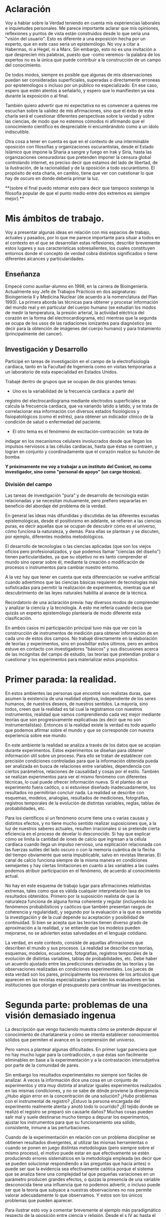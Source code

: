 * Aclaración

Voy a hablar sobre la Verdad teniendo en cuenta mis experiencias
laborales e inquietudes personales. Me parece importante aclarar que
mis opiniones, reflexiones y puntos de vista están construidos desde
lo que sería una "visión del usuario". Esto es diferente a una
exposición hecha por un experto, que en este caso sería un
epistemólogo. No voy a citar a Habermas, ni a Hegel, ni a Marx. Sin
embargo, esto no es una invitación a que desprecien mis palabras,
puesto que -como veremos- la palabra de los expertos no es la única
que puede contribuir a la construcción de un campo del conocimiento.

De todos modos, siempre es posible que algunas de mis
observaciones puedan ser consideradas superficiales, superadas o
directamente erroneas por epistemólogos o incluso por un público no
especializado. En ese caso, espero que estén atentos a señalarlo, y
espero que lo manifiesten ya sea durante la exposición o al final.

También quiero advertir que mi expectativa no es convencer a quienes
me escuchan sobre la validez de mis afirmaciones, sino que el éxito de
esta charla será el cuestionar diferentes perspectivas sobre la verdad
y sobre las ciencias, de modo que no estemos cómodos ni afirmando que
el conocimiento científico es despreciable ni encumbrándolo como a un
ídolo indiscutible.

Otra cosa a tener en cuenta es que en el contexto de una interminable
oposición con filosofías y organizaciones oscurantistas, desde el
Estado Islámico que impone la Sharia a sangre y fuego en Irak y Siria,
hasta las organizaciones censuradoras que pretenden imponer la censura
global controlando internet, es preciso decir que estamos del lado de
libertad, de la ilustración, de la racionalidad y de la oposición a
todo oscurantismo. El propósito de esta charla, en cambio, tiene que
ver con cuestionar lo que hay de oscuro en donde debería primar la luz.

**(sobre el final puedo retomar esto para decir que tampoco sostengo la
filosofía popular de que el punto medio entre dos extremos es siempre
mejor).**

* Mis ámbitos de trabajo.

Voy a presentar algunas ideas en relación con mis espacios de
trabajo, actuales y pasados, por lo que me parece importante para
situar a todos en el contexto en el que se desarrollan estas
reflexiones, describir brevemente estos lugares y sus características
sobresalientes, los cuales constituyen entornos donde el concepto de
verdad cobra distintos significados o tiene diferentes alcances y
particularidades.

** Enseñanza

Empecé como auxiliar-alumno en 1998, en la carrera de
Bioingeniería. Actualmente soy Jefe de Trabajos Prácticos en dos
asignaturas: Bioingeniería II y Medicina Nuclear (de acuerdo a la
nomenclatura del Plan 1993). La primera aborda las técnicas para
obtener y procesar información del mundo real y en particular del
cuerpo humano (se estudian los modos de medir la temperatura, la
presión arterial, la actividad eléctrica del corazón en la forma del
electrocardiograma, etc) mientras que la segunda se ocupa de los usos
de las radiaciones ionizantes para diagnóstico (es decir para la
obtención de imágenes del cuerpo humano) y para tratamiento
(principalmente del cancer).

** Investigación y Desarrollo

Participé en tareas de investigación en el campo de la
electrofisiología cardíaca, tanto en la Facultad de Ingeniería como en
visitas temporarias a un laboratorio de esta especialidad en Estados
Unidos.

Trabajé dentro de grupos que se ocupan de dos grandes temas:

- Uno es la variabilidad de la frecuencia cardíaca: a partir del
registro del electrocardiograma mediante electrodos superficiales se
calcula la frecuencia cardíaca, que va variando latido a latido, y se
trata de correlacionar esa información con diversos estados
fisiológicos y fisiopatológicos (como el estrés), para obtener un
índicador clínico de la condición de salud o enfermedad del
paciente.

- El otro tema es el fenómeno de excitación-contracción: se trata de
indagar en los mecanismos celulares involucrados desde que llegan los
impulsos nerviosos a las células cardíacas, hasta que éstas se
contraen, y logran en conjunto y coordinadamente que el
corazón realice su función de bomba.

**Y próximamente me voy a trabajar a un instituto del Conicet, no como
investigador, sino como "personal de apoyo" (un cargo técnico).**

*** División del campo

Las tareas de investigación "pura" y de desarrollo de tecnología están
relacionadas y se necesitan mutuamente, pero prefiero separarlas en
beneficio del abordaje del problema de la verdad.

En general las ideas más difundidas y discutidas de las diferentes
escuelas epistemológicas, desde el positivismo en adelante, se
refieren a las ciencias puras, es decir aquellas que se ocupan de
descubrir cómo es el universo, cómo funciona la naturaleza, y
demás. Para ellas se plantean y se discuten, por ejemplo, diferentes
modelos metodológicos.

El desarrollo de tecnologías o las ciencias aplicadas (que son los
viejos oficios pero profesionalizados, y que podemos llamar "ciencias
del diseño") tienen particularidades, ya que su objetivo no es tanto
comprender el mundo sino operar sobre él, mediante la creación o
modificación de procesos o instrumentos para cambiar nuestro entorno.

A la vez hay que tener en cuenta que esta diferenciación se vuelve
artificial cuando advertimos que las ciencias básicas requieren de
tecnologías más sofisticadas para permitir la realización de
experimentos, mientras que el descubrimiento de las leyes naturales
habilita al avance de la técnica.

Recordatorio de una aclaración previa: hay diversos modos de
comprender y analizar la ciencia y la tecnología. A esto me refería
cuando decía que quizás un experto epistemólogo plantearía de modo
diferente esta clasificación.

En ambos casos mi participación principal tuvo más que ver con la
construcción de instrumentos de medición para obtener información de
en cada uno de estos dos campos. No trabajé directamente en la
elaboración de teorías y experimentos, sino en posibilitar estos
últimos, pero en ambos estuve en contacto con investigadores "básicos"
y sus discusiones acerca de las incógnitas del campo de estudio, las
teorías que pretendían probar o cuestionar y los experimentos para
materializar estos propósitos.


* Primer parada: la realidad.

En estos ambientes las personas que encontré son realistas duras, que
asumen la existencia de una realidad objetiva, independiente de los
seres humanos, de nuestros deseos, de nuestros sentidos. La mayoría,
sino todos, creen que la realidad es tal cual la registramos con
nuestros instrumentos, realidad que vamos comprendiendo cada vez mejor
mediante teorías que son progresivamente explicativas (es decir que no
son instrumentalistas). Entonces si la realidad existe la verdad es
todo aquello que podemos afirmar sobre el mundo y que se corresponde
con nuestra experiencia sobre ese mundo.

En este ambiente la realidad se analiza a través de los datos que se
acopian durante experimentos. Estos experimentos se diseñan para
obtener información útil sobre un proceso. Para ello se tratan de
establecer con precisión condiciones controladas para que la
información obtenida pueda ser analizada en busca de relaciones entre
variables, dependencia con ciertos parámetros, relaciones de
causalidad y cosas por el estilo. También se realizan experimentos
para ver el mismo fenómeno con diferentes técnicas, lo cual puede
ofrecer información nueva. Si el planteo de un experimento fuera
caótico, o si estuviese diseñado inadecuadamente, los resultados no
permitirían concluir nada. La realidad se describe con esquemas,
modelos, analogías, resultados de mediciones, fotografías, registros
temporales de la evolución de distintas variables, reglas, tablas de
probabilidades, etc.

Para los científicos si un fenómeno ocurre tiene una o varias causas y
distintos efectos, y no tiene mucho sentido realizar suposiciones que,
a la luz de nuestros saberes actuales, resulten irracionales si se
pretende cierta eficiencia en el proceso de develar lo desconocido. Si
hay que explicar cómo se limita la cantidad de iones de calcio que
ingresan a la célula cardíaca cuando llega un impulso nervioso, una
explicación relacionada con las fuerzas sutiles del lado oscuro o con
la memoria cuántica de la flecha del tiempo obviamente que sería
impublicable, salvo en revistas literarias. El canal de calcio
funciona siempre de la misma manera en condiciones semejantes y hay
ciertas limitaciones en cuanto a las variables a las cuales podemos
atribuir participación en el fenómeno, de acuerdo al conocimiento
actual.

No hay en este esquema de trabajo lugar para afirmaciones relativistas
extremas, tales como que es válida cualquier interpretación laxa de
los resultados obtenidos. Primero por la suposición realista de que la
naturaleza funciona de alguna forma coherente y regular (incluyendo
los fenómenos probabilísticos y caóticos que también presentan rasgos
de coherencia y regularidad), y segundo por la evaluación a la que es
sometida la investigación y de la cual depende su aceptación y
posibilidad de continuidad. Si bien se acepta que las teorías tienen
diverso grado de aproximación a la realidad, y se entiende que los
modelos pueden mejorarse, no se advierten estas salvedades en el
lenguaje cotidiano.

La verdad, en este contexto, consiste de aquellas afirmaciones que
describen el mundo y sus procesos. La realidad se describe con
teorías, esquemas, modelos, ecuaciones, fotografías, registros
temporales de la evolución de distintas variables, tablas de
probabilidades, etc.  Debe haber un acuerdo ajustado entre las
predicciones derivadas de las teorías y las observaciones realizadas
en condiciones experimentales. Los jueces de esta verdad son los
pares, principalmente los revisores de los artículos que aparecen en
las revistas especializadas y también los evaluadores en las
instituciones que otorgan el presupuesto para continuar las
investigaciones.

* Segunda parte: problemas de una visión demasiado ingenua

La descripción que vengo haciendo muestra cómo se pretende depurar el
conocimiento de charlatanería y cómo se intenta establecer
conocimientos sólidos que permiten el avance en la comprensión del
universo.

Pero vamos a plantear algunas dificultades. En primer lugar pareciera
que no hay mucho lugar para la contradicción, o que éstas son
facilmente eliminables en base a la experimentación y a la
contrastación intersubjetiva por parte de la comunidad de pares.

Sin embargo los resultados experimentales no siempre son fáciles de
analizar. A veces la información dice una cosa en un conjunto de
experimentos y otra muy distinta al analizar iguales experimentos
realizados en las mismas condiciones, y no se sabe de dónde proviene
la divergencia. ¿Hubo algún error en la concentración de una solución?
¿Hubo problemas con el instrumental de registro?  ¿Estuvo la persona
encargada del experimento realmente atenta y anotó todo lo ocurrido?
¿El tejido donde se realizó el registro se preparó sin causarle daños?
Muchas cosas pueden salir mal y suele destinarse mucho tiempo a
depurar los experimentos, ajustar los instrumentos para que su
funcionamiento sea sólido, consistente, inmune a las perturbaciones.

Cuando de la experimentación en relación con un problema disciplinar
se obtienen resultados divergentes, al utilizar las mismas
herramientas o cuando se ponen en juego distintas metodologías (pero
siempre sobre el mismo proceso), el motivo puede estar en que
efectivamente se estén produciendo errores sistemáticos en la
metodología empleada (es decir que se pueden solucionar respondiendo a
las preguntas que hacía antes) o puede ser que la evidencia sea
efectivamente caótica porque el sistema que se analiza tiene una
complejidad tal que pequeñas variaciones en un parámetro producen
grandes efectos, o quizás la presencia de una variable desconocida
tiene una influencia que no podemos advertir, o incluso puede ser que
la teoría que subyace a nuestras observaciones no nos permite valorar
adecuadamente lo que observamos. Y estos son los únicos problemas que
pueden aparecer.

Para ilustrar esto voy a comentar brevemente el ejemplo más
paradigmático respecto de la oposición entre ciencia y religión. Desde
el s IV ac hasta el siglo XVI se mantuvo mayoritariamente aceptado el
modelo geocéntrico propuesto por Ptolomeo y Aristóteles, el cual
contaba con la bendición de la Iglesia Católica y su eficaz máquina
propagandística, incluyendo la técnica publicitaria conocida como
Inquisición (ja). Durante el Renacimiento, Galileo construye varios de
los primeros telescopios (aunque no es su inventor) y realiza
observaciones (como por ejemplo de las lunas de Saturno) que permiten
cuestionar el modelo geocéntrico. A pesar de que conocemos el
desenlace, y sabemos que la teoría geocéntrica es incorrecta, voy a
utilizar el ejemplo para mostrar que las observaciones de Galileo y de
sus oponentes no eran necesariamente evidentes, obvias y fáciles de
aceptar. Con esto pretendo mostrar cómo el relato simplificado de los
hechos que lleva a colocar en el lugar del absurdo las posiciones
geocéntricas le otorgan al empirismo una fortaleza inmerecida.

Hay al menos dos aspectos del problema que me gustaría plantear:

Los conocimientos de óptica de Galileo no eran suficientes para que
resultaran incuestionables las observaciones hechas con el
telescopio. Una cosa es que se pudiera comprobar que con este nuevo
instrumento se podía ampliar una imagen conocida dentro de la Tierra,
y otra es que pudiese funcionar de manera confiable para observar
objetos celestes. Por ejemplo: ¿era posible entender qué significaban
las distorsiones de los sistemas primitivos de lentes o sospechar el
efecto de la refracción en la atmósfera terrestre? ¿Pensamos que los
telescopios de Galileo ofrecían una calidad de imagen comparable al
telescopio de la Asociación Entrerriana de Astronomía?  Gran parte de
la física óptica necesaria para comprender el telescopio no estaba al
alcance de Galileo y fue desarrollada después. Además las
observaciones eran inconexas también con las predicciones de la teoría
copernicana, por ejemplo el hecho de que las dimensiones de los
planetas a lo largo de su órbita no coincidían con las diferencias que
anticipaba esta teoría. Para plantear una analogía podríamos sustituir
el instrumento "telescopio" por el instrumento "Wikipedia". Si no
supiésemos cómo funciona quizás empezamos a usarla para buscar ciertas
definiciones y vemos que los resultados que nos ofrece coinciden con
información que ya conocíamos o que previamente buscamos en otra
enciclopedia. ¿Alcanza con eso para confiar en que toda la información
que en adelante busquemos en Wikipedia será veraz?  Por supuesto que
no, y esto no quiere decir que la información de la Wikipedia no sirva
para nada. Podemos resumir todo esto afirmando que la observación no
es independiente de la teoría, que lo que observamos está condicionado
por lo que sabemos. Otro ejemplo: imágenes obtenidas del cuerpo humano
mediante rayos X, tomografía computada, resonancia magnética,
tomografía de emisión de positrones y demás, nos brindan información
que no todos estamos en condiciones de interpretar y además, aquellos
que sí lo están, no siempre pueden efectuar lecturas carentes de
errores a partir de ellas. Siempre hay una interrelación entre
observación y teoría, lo cual vuelve dificil aceptar que haya
posibilidad de efectuar observaciones puras que puedan fortalecer o
debilitar puntos de vista en conflicto. En el lenguaje de la
epistemología se suele decir que las observaciones están imbuidas de
teoría.

En segundo lugar, volviendo al ejemplo de Galileo, se puede afirmar
que había elementos empíricos también en el campo de los
aristotélicos. Por ejemplo: para sostener que la Tierra no se movía
planteaban el siguiente experimento. Si se deja caer una piedra desde
una torre muy alta y la Tierra se mueve, sería razonable que la piedra
no cayese sobre la base de la torre, sino a una distancia igual a la
distancia recorrida por la Tierra durante el tiempo en que se produjo
la caida. Otro argumento en el mismo sentido: si dos proyectiles se
lanzan en direcciones opuestas con la misma fuerza, deberían recorrer
distinta distancia. Faltaba la noción de inercia, para explicar estos
dos hechos contradictorios con la tesis heliocéntrica. Lo que muestran
estos ejemplos es que la obviedad de una hipótesis recién se logra
mucho tiempo después de que teorías opuestas diferentes disputan cuál
es aquella con mayor contenido de verdad.  Con esto podemos apreciar
que cuando el conocimiento trata de expandirse sobre terreno
desconocido se enfrenta con desafíos que no son tan triviales como lo
proponen positivistas y falsacionistas. Quizás estas reflexiones nos
permitan esquivar el peligro de convertirnos en dogmáticos defensores
del empirismo.

Para un estudio detallado de cómo se dio la conversión del
geocentrismo al heliocentrismo se puede leer "Tratado contra el
método" de Paul Feyerabend.

En conclusión, la contrastación empírica parece cobrar más fuerza
cuando ya se ha desarrollado la teoría, y cuando no se trata solamente
de un solo tipo de observación sino que ya existe un entramado de
argumentos que fortalecen un modelo explicativo.

(No se si hablé ya de que las teorías son verdaderas siempre bajo
contextos limitados, por ejemplo las leyes de la física clásica para
objetos moviéndose a velocidades mucho menores a la velocidad de la
luz).

** La verdad en los sistemas complejos. Especialización y Holismo.

La verdad de una afirmación científica tiene que ver con la adecuación
a la realidad. Pero hay distintos niveles de verdad en el
conocimiento. Cuando se trabaja sobre un sistema complejo, se pueden
hacer afirmaciones verdaderas, pero que no tienen mucho contenido
descriptivo o explicativo, o son limitadas en cuanto a que permiten
comprender elementos parciales de un sistema pero no alcanzan para
entender que sucede a nivel global. Esto no quiere decir que las
verdades limitadas sean despreciables, pero nos advierte sobre los
alcances de los saberes que tenemos.

Para estudiar el fenómeno de excitación-contracción hay muy diversas
técnicas y aproximaciones. Se pueden realizar mediciones eléctricas u
ópticas, con preparados de células aisladas o sobre porciones de
tejido o incluso en corazones enteros, sobre diversos modelos
animales: ratón, conejo, rata, cerdo, etc. Algunos métodos se utilizan
mucho porque son relativamente fáciles de utilizar, o porque el éxito
de alguna investigación les dio impulso y se popularizaron. Pero
justamente ocurre lo siguiente: los resultados obtenidos son
contradictorios. Lo que sucede en la célula aislada es diferente a lo
que sucede en el corazón completo, y por lo tanto, lo que se descubre
sobre los mecanismos en un nivel de organización celular no es tan
fácil de extrapolar para comprender lo que sucede en el órgano
completo. No quiere decir que lo que averiguamos tras fraccionar el
sistema es inútil, sino que es limitado lo que podemos saber si sólo
hacemos estudios analíticos.

Esto que sucede a nivel celular y tisular se amplifica cuando tratamos
de comprender los macrosistemas. Al considerar el cuerpo completo de
una persona es indeterminada la cantidad de variables
interrelacionadas que tienen efecto sobre la porción del cuerpo que
pretendemos investigar. Es necesario un estudio de las partes, pero el
funcionamiento de la totalidad no es solamente la suma del
funcionamiento de las individualidades. En el sistema completo
(obviamente cuando hablo de sistemas también me refiero a sistemas
sociales) se dan interacciones múltiples y complejas que modulan el
comportamiento de los componentes individuales. En este sentido me
parece que hay que atenuar el entusiasmo por los resultados de la
investigación científica basada en la especialización. No es tampoco
fácil pensar en un modo de producción de conocimientos más holístico e
interdisciplinario que no caiga en la improductividad.

Había una clave importante en la pretensión de desarrollar un lenguaje
único para la ciencia. Hoy en día el camino equivalente es el de
conformar equipos de investigación que integren los saberes de
distintas disciplinas, dado que un mismo fenómeno debe observarse y
estudiarse desde distintas perspectivas para descubrir verdades de
mayor profundidad. La matemática es un lenguaje que se pensó que puede
ser compartido por distintas disciplinas y servir de medio objetivo
para la descripción del mundo. Yo creo que la matemática es un
lenguaje útil para ciertas cosas y que hay otros lenguajes que se
ajustan mejor para describir ciertos fenómenos. ESCRIBIR EJEMPLO DE
LAS ESTADISTICAS EDUCATIVAS.


** La verdad como un entramado autocoherente.

Hay una imagen que no quiero dejar de comentar acerca de cómo imaginar
la verdad en nuestras concepciones sobre el mundo. Quizás en algunos
casos cuando los sistemas que estudiamos son menos complejos,
efectivamente podamos pensar que la verdad describe a la realidad tal
cual es. Pero en los sistemas más complejos e interesantes este ajuste
me parece deseable pero dificultoso de lograr. Es más razonable pensar
que las verdades que podemos producir tienen puntos de contacto con la
realidad pero parte de nuestras afirmaciones sólo son verdad en tanto
mejoran la coherencia del modelo explicativo (esto sería como una
postura instrumentalista) y no necesariamente estén éstas "verdades"
tan ajustadas a la realidad verdadera. Verdades, entonces, serían
aquellas afirmaciones que tiendan a que el modelo explicativo sea cada
vez más autocoherente, como si estuviésemos construyendo una tela de
araña donde sus puntos de apoyo fuesen aquellas comprobaciones
empíricas que nos muestran el ajuste a la realidad, mientras que
teorías y otras construcciones de la explicación sirviesen para
fortalecer la estructura de la tela de araña, aún cuando no
necesariamente brinden muestras inequívocas de estar vinculadas con la
realidad.

* La verdad en el ámbito de la tecnología o de las ciencias del diseño

La función más interesante de los ingenieros es actuar sobre la
realidad para dar respuesta a alguna necesidad humana (o del
mercado). Los bioingenieros con tareas más específicamente técnicas,
como los que se ocupan del mantenimiento de hospitales y clínicas, o
del diseño de instrumentos utilizados en el cuidado de la salud,
dependen de los conocimientos y teorías de las distintas
disciplinas. Es obvio que una mayor comprensión de los fenómenos
físicos y biológicos fortalece las posibilidades de tener éxito al
diseñar nuevos instrumentos, o al identificar fallas, o al controlar
procesos.

Sin embargo, hay tecnologías que producen conocimiento sobre el mundo
sin pretensión de realidad. Esta característica de volverse generadora
de conocimientos difumina el límite entre ciencia y tecnología, y
aleja la concepción de tecnología como una mera aplicación del
conocimiento científico. Mediante la tecnología se pueden construir
representaciones parciales de la realidad, es decir sistemas
artificiales que modelan un aspecto del mundo real, que nos brindan
información aún cuando la estructura y los fenómenos internos del
sistema real nos sigan siendo desconocidos. En otras palabras podemos
decir que a través de la tecnología se construye un conocimiento
instrumental del mundo.

Puedo dar un ejemplo con la intención de ilustrarlo:

Se puede elaborar un conjunto de ecuaciones diferenciales que
representan el funcionamiento del sistema cardiovascular y gracias a
ellas saber cómo será la distribución de la presión en el corazón y en
las arterias y venas, o cómo variará el volumen de las cavidades del
corazón a lo largo del tiempo, pero esto sin hacer ninguna referencia
a las células, a las proteinas de la sangre, a la información
genética, etc. Es decir, desconociendo olímpicamente a los fenómenos
físicos y biológicos que subyacen y que son responsables de este
funcionamiento.

Ahora bien, debe haber verdad y validez en las predicciones que se
desprenden de los modelos y simulaciones. Las predicciones del modelo
se contrastan con mediciones realizadas sobre el sistema real, de modo
tal que sólo resulta aceptable el modelo en tanto ofrezca resultados
coincidentes con las lecturas obtenidas a partir del sistema
real. Recién una vez que se comprueba que el sistema artificial es
capaz de representar al sistema real de algún modo (con ecuaciones
deterministas, con funciones de probabilidad, o con sistemas análogos
-por ejemplo los modelos eléctricos o neumáticos del sistema
cardiovascular), recién a partir de allí se vuelve admisible de
utilizar como herramienta.

Sin embargo hay que advertir que el modelo puede haber sido probado
exitosamente bajo distintas condiciones: considerando arterias con
paredes más o menos elásticas, con volúmenes ventriculares mayores o
menores, etc. De este modo tenemos un cierto grado de confianza en
este modelo, pero esto no significa que las ecuaciones puedan predecir
la evolución del sistema siempre y para cualquier condición. El
sistema real, dada su complejidad, nunca puede ser descripto
completamente.

Otro elemento que complica las predicciones es la naturaleza aleatoria
de ciertos procesos. Podemos saber qué probabilidades hay de que un
nucleo de una sustancia radiactiva decaiga en un momento dado, pero no
tenemos certeza respecto del momento exacto en el que esto
efectivamente habrá de suceder. Es decir, podemos predecir el
comportamiento promedio de un conjunto de átomos, pero carecemos de
certeza para predecir qué sucederá con cada uno de estos átomos a lo
largo del tiempo.

** Incertidumbre

En ingeniería el error es imposible de erradicar. Si tenemos en cuenta
que necesitamos registrar el mundo real antes de actuar sobre él,
puede parecer catastrófico que no podamos determinar la realidad sin
cometer errores.

Sin embargo el problema se aborda tratando de reducir estos errores y
cuantificando las incertidumbres. En algunos casos el avance del
conocimiento científico y de los desarrollos tecnológicos permite
efectivamente disminuir estos errores, aunque sin eliminarlos
completamente.

Pero en muchos casos hay un problema insalvable, puede suceder que la
propia variable que se pretende medir no tenga un valor exacto, o que
ese valor sea indeterminable, como en el caso de la ubicación y la
velocidad de una partícula sub-atómica.

¿De dónde proviene esta limitación a la exactitud con que se puede
registrar la realidad? Vamos a usar un ejemplo para mostrarlo. En la
era de los GPS no parece deparar ningún contratiempo determinar la
distancia entre dos ciudades, por ejemplo entre Paraná y Santa
Fe. ¿Hay 30, 35 km?  Puede ser, pero si decidimos no creerle a los
carteles de la ruta y nos proponemos que cada uno de nosotros viaje en
algún vehículo para obtener una medida de la distancia a partir de la
lectura del cuentakilómetro, ¿vamos a llegar todos al mismo resultado?
Cada uno puede hacer el experimento con leves diferencias: ¿cuál
considerará cada uno que es el punto de partida y el punto de llegada?
¿La plaza principal de cada ciudad? ¿El límite según la legislación?
¿La ubicación de las casas más cercanas entre ambas ciudades? Por otro
lado, ¿habrán tomado todos el mismo camino y se habrán desplazado
todos por la trayectoria exacta que recorrieron los demás? Obviamente
que si nos reunimos para comparar resultados nuestras medidas serán
distintas, aún cuando todos contemos con un cuentakilómetros de gran
calidad. La propia variable que queremos medir es hasta cierto punto
indeterminada, excepto que todos acordemos un criterio, de modo que la
variable ya no existe sólo en la realidad sino que la hemos definido
en nuestro lenguaje, es decir que la hemos manipulado y ya no es ajena
a nuestra existencia. Quizás uno puede pensar que esto es un caso
particular, ¿y si el objeto que queremos medir es una mesa?
Aparentemente no tendremos la dificultad que acabamos de señalar para
las ciudades, pero si queremos tener muy alta precisión en nuestra
medida y no nos alcanza con usar una lupa en cada extremo y
amplificamos más y más los bordes, entonces ya no vamos a ver una
superficie que se interrumpe abruptamente, sino que vamos a poder ver
los átomos de la mesa, y sus nubes electrónicas que además se van a
estar moviendo porque incluso en los sólidos hay agitación térmica.

Tenemos que preguntarnos si efectivamente podremos desprendernos de
estas incertidumbres o si podemos convivir con ellas. La distancia de
Paraná a Santa Fe nos puede servir si queremos calcular cuánto
combustible tener en el tanque (podríamos preguntarnos: ¿cuánta nafta
exactamente consume nuestro vehículo por kilómetro?), o si necesitamos
saber en cuánto tiempo podemos hacer el viaje. En el contexto de esos
problemas, que la distancia varíe en uno, dos o cinco kilómetros no
tiene demasiado impacto. Hay un grado de incertidumbre tolerable en el
conocimiento de la realidad que no afecta nuestra capacidad de actuar
sobre ella. Si queremos saber cuántas personas pueden sentarse
alrededor de la mesa, no tiene sentido tratar de obtener una medida
con la precisión de un Angstrom.

De todos modos creo que este es un tema interesante porque muchas
veces se apela a la ciencia para tratar de resolver temas
conflictivos, y perdemos la noción de que la ciencia no puede
responder cualquier pregunta. Pongamos por caso el tema de la vida
humana: ¿cuando comienza y cuando termina? ¿En qué momento se inicia
la existencia de un ser humano y en qué momento finaliza? Estas
preguntas también requieren criterios compartidos para poder ser
respondidas.

Lo interesante igual es advertir entonces que quizás la realidad puede
ser medida, comprendida, manipulada, hasta cierto punto. Como si se
tratase de una cosa que aún cuando afinamos nuestros sentidos se
presenta con bordes borrosos. Esto no quiere decir que de lo mismo
cualquier número para representar la realidad. Las medidas que los
ingenieros deberían usar (aunque muchas veces se pase por alto) se
escribe con notación de intervalos: la medida se expresa como un punto
medio con una incertidumbre hacia ambos lados: la mesa mide 1,20 mas
menos 1 cm. Estamos seguros de que la mesa mide entre 1,19 y
1,21. Ahora pasó algo interesante, pasamos a tener total certeza de
que la medida es algún valor dentro de ese rango.

* Enseñanza



** Científicos poco científicos

Diferencia entre la ciencia y las instituciones científicas

La ciencia no dice si la energía nuclear es segura o no es segura. Ni
si el glifosato es o no seguro. Lo que nos indica es el riesgo que
tiene cada una. Nos puede mostrar alternativas o la falta de
ellas. Pero no es la ciencia la que tiene que aprobar o no
algo. Porque cuando decimos que la ciencia aprueba o no algo lo que
estamos diciendo es que las instituciones científicas lo hagan. Y como
las instituciones científicas son una construcción humana atravesada
por intereses políticos y económicos, podemos tener a los científicos
del Conicet coincidiendo con Lino Barañao respecto de la inocuidad de
los procesos productivos de Monsanto, Barrick Gold, Botnia y Chevrón.

* Conclusiones

Mi conclusión es que lo único científico no es el método sino la
voluntad de saber a través de la razón.

Una diferencia con otras formas de conocimiento es que evita el
estancamiento, trata de avanzar en un conocimiento más profundo,
mientras que formas tradicionales de conocer parecen tender a
estancarse y reproducir infinitamente lo mismo.

* Enseñanza

Como la realidad es compleja, y son complejas las teorías que usamos
para explicarla, no siempre resulta facil llegar a la verdad durante
el trayecto de enseñanza. Por ejemplo: no se puede enseñar física
partiendo de la teoría de la relatividad. Empezar por la mecánica
clásica es una elección pedagógica mucho más razonable, y de hecho
como es tanta la comprensión que es posible tener del mundo con "sólo"
la mecánica clásica que se puede ejercer la profesión sin saber de la
existencia de la mecánica relativista.

El problema que surge con esto es que si la enseñanza es así de
limitada y además tiene el problema de ser a-histórica (en el sentido
que no se explica en las aulas las limitaciones de lo que se enseña,
ni se suele mencionar la existencia de teorías rivales para explicar
los mismos fenómenos, y tampoco se explica cuáles son las deficiencias
de las teorías vigentes) entonces resulta que los egresados pueden
llegar a tener una percepción equivocada y sobredimensionada sobre su
real conocimiento del mundo.

Otro conflicto con la verdad tiene que ver con el objetivo que se dan
para sí mismas instituciones como las facultades de ingeniería. Son
discutibles los propósitos a los cuales está orientada la
enseñanza. Más allá de los documentos oficiales y sus bienaventuradas
promesas, los profesores tratan de formar a los estudiantes para que
puedan responder a los problemas esperables en las distintas areas en
la que supuestamente son expertos. Enseñar de esta manera tiene el
peligro de cristalizar formas convencionales de actuar, repetir las
soluciones evadiendo lo que de particular tenga cada problema. Hay en
esto una especie de adoctrinamiento, un recorte a la creatividad, una
falta de compromiso con la crítica. En general pretendemos que los
estudiantes puedan afrontar tareas de diseño, producción y
mantenimiento en relación con la electrónica, instalaciones
hospitalarias, informática, fabricación de implantes, etc. La verdad
sufre en este contexto recortes porque:

a. no hay tiempo físico para formar con profundidad en tantas
especialidades distintas que conforman las carreras profesionales ni
para el abordaje de la complejidad de los temas. Pretendemos enseñar
pero lanzados en una carrera que nos deja sin aliento. Hay que cumplir
con contenidos mínimos que no son tan mínimos, y además hay una
sucesión de asignaturas que exigen de la anterior una serie de
conocimientos que provocan el abultamiento del currículum.

b. no hay mucho espacio para la creatividad, la exploración, el error,
la experimentación real y MUCHO MENOS para cuestionamientos.

c. no hay pretensión revolucionaria en la formación: el mercado de la
salud y la industria se ignoran o se toman como dados, a lo sumo como
espacios que pueden mejorarse en términos desarrollistas.

d. si bien se promueve la idea de que el conocimiento racional es
central, la legitimación del saber proviene de la autoridad de los
profesores o de quienes evalúan a los profesores.

Si miramos las industrias, las instituciones de salud públicas y
privadas, los organismos de control en los que se desempeñan los
bioingenieros, vemos que la mayoría de los egresados de la facultad
cumplen exitosamente con lo que se les pide hacer. Para mi esto
significa que la formación universitaria cumple en reproducir la mano
de obra que requiere el mercado: especializada, sumisa, incapaz de
imaginar y motorizar cambios significativos. Es lo razonable
tratándose de una institución del Estado.

 Hay diferencia
entre comprender y explicar

complejidad: ejemplo de los efectos del glifosato

El problema de que la enseñanza sea a-histórica es que en muchos casos
no conocemos las teorías rivales ni tampoco los problemas que
tuvieron que superar.


la verdad debería significar que lo que se afirma es tal como sucede
en la realidad. pero tenemos el problema de la complejidad y de la
multiplicidad de causas, y nuestra innegable limitación para
comprender. entonces tenemos que buscar sustitutos a una definición
que nos deja tan afuera. encontramos entonces esta cuestión de las
aproximaciones sucesivas, pero tiene el problema que hemos
descubierto, cada tanto nos damos cuenta de que la aproximación no
nos aproxima, como cuando la física clásica se vuelve relativista. el
cambio de paradigma es tan grande... otra definición más interesante
es la verdad como aquello que maximiza la coherencia de un conjunto
de ideas (un paradigma).


* Modelos

Se suelen utilizar modelos que representan la realidad, es decir que
nos indican el comportamiento de las variables que nos interesan, aún
cuando no haya una explicación convincente de la realidad que se
representa.

Se puede tener un modelo de un fenómeno y aún así no
comprender el fenómeno en sí. A pesar de esta carencia igual se
puede obtener suficiente información para poder actuar. Es decir,
podemos elaborar sistemas artificiales que representan el
funcionamiento de los sistemas naturales, a pesar de que la estructura
con la cual están construidos sea absolutamente diferente.

Puede haber caos allí donde hay reglas. La evolución de un sistema
depende de las condiciones iniciales y de las perturbaciones que
recibe (además de la estructura y función de sus partes).

Podemos construir un sistema artificial que muestre cómo es la
evolución de la temperatura de un cuerpo, a pesar de que lo hagamos
con ecuaciones a partir de las cuales no podemos explicar cómo es que
se realiza físicamente la transferencia de calor. Esta es la función
de los modelos y de las simulaciones.

En algunos casos, pueden sintetizarse sistemas que aprenden y que
logran adquirir un conocimiento que no es directamente expresable en
nuestro lenguaje. Es decir que podemos construir máquinas que pueden
desarrollar conocimiento sobre la realidad, pero que no nos pueden
transmitir ese conocimiento. Es como la materialización del comentario
de los profesores mediocres, muy habituales en las aulas de
ingeniería, que no importa saber sino que importa tener el teléfono
del que sabe. En este caso, podemos construir "máquinas que saben" y
usarlas aún cuando no nos pueden explicar lo que saben.

* Conocimiento como caja negra

Distintos sistemas pueden dar los mismos resultados frente a las
mismas entradas, aún cuando sean estructuralmente distintos.

* Incertidumbre

Si se tiene una descripción de un sistema dentro de un rango aceptable
de incertidumbre, entonces es admisible trabajar a partir de esa
descripción a pesar de que carezca de un ajuste perfecto

* Pragmatismo - ingeniería

lo que puedo plantear es que el pragmatismo es la medida de la
verdad, pero que éste (el pragm) tiene sus límites, nos va a impedir
conocer ciertas cosas.

La condición de verdad que reina en el dominio de la ingeniería es el
pragmatismo. En tanto un instrumento o un proceso ofrece los
resultados deseados entonces resulta aceptable. En general los
desarrollos tecnológicos están orientados a resolver necesidades
humanas, así que el desarrollo de todo lo que cumpla con la función
para lo que fue pensado resulta aceptable. No hay aquí requerimientos
de ajuste a una realidad verdadera y cognoscible, sino la necesidad de
cumplir con ciertos fines.

* Necesidad de la verdad

Tener una mejor comprensión del mundo, contar con mayores
conocimientos de física, química, biología y demás ciencias puras,
permite teorías que puedan describir mejor la dinámica de un proceso,
predecir mejor el comportamiento.

la verdad tiene capas, como una cebolla. las capas externas de la
teoría atómica permiten explicar el funcionamiento de las bombas de
cobalto, aún cuando se utilicen modelos completamente superados y
notoriamente falsos. la analogía tiene el problema de que uno puede
tender a considerar que a capas más profundas hay mayor contenido de
verdad, cuando en realidad distintas teorías en distintas capas
pueden articular una visión del mundo mejor que una sola capa interna.

* Copernicanismo

Galileo fue el impulsor del modelo Copernicano en contra del sistema
geocéntrico aceptado hasta ese momento, propuesto por Ptolomeo y
Aristóteles, y sostenido por la Iglesia. En síntesis, el modelo de
Ptolomeo y Aristóteles de que la Tierra se encuentra fija, con los
astros (incluido el sol) girando en órbitas perfectamente circulares
alrededor de ella, fue el modelo sostenido mayoritariamente en
Occidente entre el siglo IV ac y el siglo XVI.

* Sobre los científicos

Todas estas cuestiones suelen estar ausentes de la conciencia que
tienen los científicos de sus prácticas, así que cuando opinan de los
métodos de la ciencia, de la fortaleza de sus argumentos, suelen
expresar una visión bastante simplificada de la actividad científica,
aunque sí son capaces de advertir, porque lo experimentan
permanentemente, los mecanismos políticos y económicos que atraviesan
la actividad que llevan adelante.

En general los científicos de la actualidad carecen de formación en
filosofía y en historia de la ciencia, puesto que toda la energía se
proyecta sobre la especialización en la disciplina desde la cual
deberán pelear por becas y subsidios. No creo que actualmente se
valore significativamente el disponer de herramientas ajenas a la
especialidad, ya que no se advierte que la epistemología, la
filosofía, la historia puedan aportar algo a la producción
científica. Habría que contrastar esto con la realidad de los físicos
de la primera mitad del siglo XX.

Las preocupaciones científicas de los investigadores
son de otra índole (en general están preocupados por sus resultados
experimentales y en cómo conseguir fondos para continuar).

La mayoría de los ingenieros y científicos "cree" en la inducción.

Los científicos (y los ingenieros) no saben nada de los problemas de
la epistemología.

Los argumentos como soldados. Se niega todo lo que no esté de acuerdo
con la linea principal.

Les preocupa el problema de la objetividad.

* El fenómeno de excitación-contracción

Hay en este problema una gran complejidad. Hay desplazamiento de
pequeños átomos cargados, llamados iones, a través de la membrana
celular y también a través de las membranas de los órganos internos
dentro de la célula, hay proteinas llamadas "canales" que dejan pasar
unos iones en particular y no otros (canales de sodio, canales de
calcio, etc), pero que afectan su funcionamiento frente a cambiantes
concentraciones de una tercer sustancia (moléculas que bloquean o
favorecen este funcionamiento), también hay otras proteinas que
funcionan como bombas (de sodio-potasio), a lo que se suma que la
estructura donde están fijadas estas proteinas tiene una consistencia
fluida, donde hay un movimiento constante de sus componentes, que a su
vez son muy dependientes de las formas para cumplir su función (un
canal es selectivo por las dimensiones que tiene su estructura, que
permite alojar un ion de sodio pero no uno de calcio). Además la
expresión de la información genética cumple un importante papel, y es
algo sobre lo cual los científicos pueden operar, puesto que
actualmente se diseñan animales de laboratorio con ciertas mutaciones
(por ejemplo la ausencia de una bomba).

Además, influyen sobre el sistema en estudio, el medio ambiente donde
se realizan las medidas, los resultados cambian cuando el tejido está
a distinta temperatura, en presencia de líquidos con distintas
concentraciones, etc.

También hay variaciones importantes en el funcionamiento del sistema
cuando se estudian las células por separado, ya que los resultados de
medir las mismas variables son distintos a cuando las mediciones se
realizan sin disgregar las células, es decir mientras estas aún están
formando parte de un órgano funcional.

La complejidad del sistema se profundiza con el agregado de
tecnologías para obtener información de los procesos que se tratan de
dilucidar. Para indagar se utilizan instrumentos y técnicas que pueden
alterar el funcionamiento de aquello que se estudia. Se utilizan
elementos para medir corrientes, temperaturas, presiones,
concentraciones, etc. Se sintetizan soluciones, se inyectan fármacos,
se realizan preparados para mantener con vida órganos aislados...

* Ingeniería. Desarrollo de tecnologías

¿es de carácter científico? (ciencias del diseño).
¿qué hago cuando me enfrento a un problema?
- multicausalidad
- complejidad

verdad es aquello que sirve y que puedo utilizar con cierto grado de
confianza en un razonamiento.

- simulaciones
- la existencia de conocimiento no verbalizable (el perceptrón)

el imaginario sobre el quehacer del ingeniero. ¿Es realmente
matemática lo que se usa?

Buena ciencia-ingeniería vs Mala ciencia-ingeniería

* Problemas de la simplificaciones. Cuerpos = máquinas.

La gente tiende a creer que los seres humanos somos máquinas que
funcionamos en un solo sentido. Creen que lo que pensamos, sentimos,
vemos, es el resultado de la expresión de la información genética y el
sinnúmero de fenómenos químicos que ocurren en nuestras células. No
faltan los papers que hablan del descubrimiento de la hormona que
genera la esperanza, el gen que causa la infidelidad, o la molécula
que causa la depresión. Pero este modelo no toma en cuenta que el
cuerpo puede ser un sistema bidireccional: nuestran sensaciones pueden
de algún modo actuar sobre nuestra química. Quizás esto tiene que ver
con el modelo de causa-efecto y con la reticencia a complejizar,
porque ya sabemos que existen montones de sistemas retroalimentados,
incluso en nuestro propio cuerpo.

* Ciencia en esencia

lo que es científico es la forma de conocer, la exahustividad de la
búsqueda. no es el método, ni que se trate de algo matemático o no.

Me gustó la definición de que verdad es la predisposición a la
búsqueda de quien investiga, y no es una propiedad en sí de la
teoría.

Lo científico es la predisposición a la investigación, a la búsqueda
de verdades, el inconformismo con el nivel de conocimiento actual, la
apertura a la discusión, ...

* Holismo vs especialización

La comprensión parcializada de la realidad por parte de los
científicos. La búsqueda de un lenguaje común derivó en lo que hoy es
la microespecialización. ¿Pueden entenderse realmente dos científicos
de la misma disciplina que estudian fenómenos diversos? Cómo esta
especialización atenta contra la comprensión holística de la realidad.

el recorte de las disciplinas es artificial, eso se nota en la
formación de los científicos de areas que incluyen campos diversos,
como la biofísica. En estos campos es que se vuelve notoria la
necesidad de una visión más holística, ya que los fenómenos no pueden
comprenderse utilizando los conceptos de una sola disciplina.

* Desconfiar de las observaciones

Cuando Franco hablaba sobre el modo "respetable" de producir
discursos (actos de habla de un cierto tipo, como en la producción
periodística de Rodolfo Walsh) remarcaba la necesidad de sostener ese
discurso en datos "objetivos de la realidad": documentos,
testimonios, estadísticas, etc. A primera vista podría parecer
parecer obvio que basta con esto. Pero podemos plantear algunas
preguntas: son todos los testimonios honestos, cómo se valoran los
datos que son contradictorios (porque la realidad no siempre se
expresa de manera coherente). Por ejemplo: los economistas, que usan y
analizan variables matemáticas y utilizan modelos computacionales,
pueden sacar conclusiones opuestas de sus estudios. Hay evidentemente
datos que es preciso desechar, como ciertas afirmaciones
gubernamentales sobre tal o cual cosa, o ciertas operaciones
periodísticas que presentan un velo demasiado endeble respecto de lo
que pretenden (no la verdad, sino otra cosa). No parece saludable
aceptar todo esto basado en la complejidad de los sistemas, porque hay
mentiras que se revelan ante el análisis. Pero hay que tener cuidado
de afirmar que siempre la realidad es cognoscible, registrable,
medible. Hay muchas interpretaciones que son necesariamente erroneas a
la luz de una inspección metódica, pero hay otras que son más
difíciles de desechar, porque aparecen ahí indicios contradictorios,
información que no es concluyente (como en el ejemplo de los
experimentos para mostrar que la tierra gira tirando una piedra desde
una torre).

Cita de Einstein, Fey. Pg 41 (nota al pie) "Es realmente extraño que
los hombres sean, por lo general, insensibles a los más fuertes
argumentos mientras que siempre están inclinados a sobrevalorar la
exactitud de las mediciones." (podría buscar cosas sobre la oposición
entre físicos teóricos y físicos experimentales)

* Beneficios del avance tecnológico

Respecto de los beneficios de la ciencia, el hecho de tener
celulares, medicamentos, etc.

cómo se distribuye el dinero en ciencias? qué campos reciben más, qué
lineas de investigación se apoyan más?

* La insuficiencia de la verdad para la acción

El problema de la falta de compromiso de los lectores y el hecho de
que no se desencadenen escándalos con consecuencias reales es también
un problema para la ciencia, si pensamos que la ciencia no debe ser
dominio exclusivo de los científicos sino de un público (ilustrado)
general. ¿Qué nos toca hacer frente a esto? Yo creo que hay que
criticar sin piedad al sistema científico, sin endiosarlo por sus
logros, y mostrar que el público general puede participar de sus
procesos, que no incluyen sólo la producción del conocimiento sino su
difusión, la participación en la selección de problemas relevantes,
la auditoría de las instituciones, etc. Por eso es importante una
educación que permita a las personas participar adecuadamente en
estas tareas.

* La autocrítica en ciencias. El contacto con otras tradiciones.

Algo que me parece imprescindible para el espíritu científico es
advertir las debilidades de las propuestas que uno hace, de las
teorías que uno tiene. Recibir la crítica y evaluarla y no empezar
por ridiculizarla, sino por tratar de entender desde la óptica del
otro. Muchas veces esto puede conducir igual a reafirmar lo que uno
piensa, pero quizás no siempre. Se puede aprender de puntos de vista
no expertos o no especializados (por ejemplo en quienes pueden
elaborar sistemas de comprensión basados en el uso de
analogías). Todas las tradiciones pueden aprender de otras, unas
disciplinas pueden aprender de otras, de otras culturas y formas de
pensamiento. La realidad es tan rica que quizás tiene aspectos que no
son binarios, en los que podrían ser aplicables lógicas diversas. O
hay que advertir que el binarismo es posible siempre que permita
cierta flexibilidad (¿qué onda con los sexos, no es acaso absurdo
plantear la pregunta sobre si una persona es mujer o varón?).

De Feyerabend: pg4. En respuesta a si es deseable apoyar la ciencia
como único camino para comprender el mundo, responde que no y que hay
dos razones para ello: "La primera consiste en que el mundo que
deseamos explorar es una entidad en gran medida desconocida. Debemos
por tanto mantener abiertas nuestras opciones y no restringirlas de
antemano. ... ¿Quién garantiza que [las prescripciones
epistemológicas] constituyan el mejor camino para descubrir, no ya
unos cuantos "hechos" aislados, sino ciertos secretos profundos de la
naturaleza? La segunda es que una educación científica como la
descripta antes (y como se imparte en nuestras escuelas) no puede
reconciliarse con una actitud humanista".

Los defensores de la ciencia suelen apelar a la mejora en la salud y
el confort como elementos propagandísticos. Pero si hablamos de
aportes, también hay que mencionar los transgénicos, las armas, los
desastres nucleares, la contaminación ambiental y demás.

En la película Unbelievers, Dawking y Krauss mencionan que les
gustaría que durante sus vidas aparezca alguna teoría plausible sobre
el origen del universo o sobre alguna cosa así, y que puedan decir:
"oh, era una explicación tan simple y plausible...". Sin embargo, la
idea de que las reglas del universo son simples y elegantes es
absurda, porque está lleno de mecanismos estrambóticos y dificiles de
entender como la relatividad. ¿Por qué un mundo complejo debe
explicarse y entenderse de manera simple?

* La ciencia y la toma de decisiones
* Lenguaje

Es necesaria una riqueza del lenguaje para poder comprender el mundo.

Después está el problema de usar un lenguaje suficientemente bueno
para describir un proceso. Se puede caer en el error de evaluar el
sistema educativo basando el juicio en ciertos valores estadísticos,
cuando los mismos no representan la realidad de lo que pasa dentro de
un aula.

* Ciencia vs No-Ciencia. O ciencia en el capitalismo

A veces la discusión es entre ciencia vs no-ciencias, cuando la
dicotomía más peligrosa es buena ciencia vs mala ciencia.

Pensemos en el sistema científico y en cómo su producción no
solamente sirve para brindarnos celulares y vehículos a precio
accesible, sino una batería de muletas para el modo de producción
capitalista.

* Feyerabend

Feyerabend plantea que los niños no aprenden sólo por la
argumentación durante la enseñanza, sino a "un proceso de crecimiento
que se desarrolla con la fuerza de una ley natural. Y donde los
argumentos parecen tener efecto, éste se debe más a menudo a su
repetición física que a su contenido semántico. Después de admitir
todo esto, hemos de aceptar también la posibilidad de crecimiento
no-argumentativo en el adulto... debería esperarse que los cambios
catastróficos del contorno físico, las guerras, el colapso de los
sistemas de moralidad imperante, o las revoluciones políticas, habrán
de transformar también los modelos de reacción del adulto, incluidos
importantes modelos de argumentación. Esta transformación puede ser
también un proceso completamente natural, y la única función de la
argumentación racional quizás radique en aumentar la tensión mental
que precede y **causa** la explosión de la conducta.

Ahora bien, si son los eventos, no necesariamente los argumentos, la
causa de que adoptemos nuevos criterios, incluyendo formas nuevas y más
complejas de argumentación ¿no es cierto que los defensores del statu
quo tendrán que aducir no sólo contra-argumentos, sino causas
contrarias? ("la virtud sin el terror es ineficaz", dice Robespierre).
Y si las viejas formas de argumentación resultan demasiado débiles
para constituir una causa, ¿no deberán estos defensores o bien
abandonar, o bien recurrir a medios más fuertes y más irracionales?
(Es muy dificil(Pg 8-9).

* Enseñanza a-histórica

Tenemos la sensación, al estudiar ciencias, por el modo en que se
presentan los conocimientos, de que las distintas disciplinas
tuvieron un progreso continuo y sus teorías conforman un cuerpo
explicativo coherente, sin fisuras. Nunca se mencionan las
observaciones que cuestionan las teorías, ni cómo se dieron los
conflictos cuando teorías opuestas se encontraban en disputa.

* Feyerabend sobre la sustitución de teorías

Sobre la sustitución de teorías: El progreso se consigue a menudo por
medio de una crítica desde el pasado... Después de Aristóteles y
Ptolomeo, la idea de que la Tierra se mueve -esa extraña, antigua, y
"completamente ridícula" concepción pitagórica- fue arrojada al
montón de escombros de la historia, para ser revivida sólo por
Copérnico y para convertirse en sus manosen un arma con la que vencer
a los vencedores de dicha concepción. (Pg 33) En esto quizás puedo
plantear una analogía entre el "viejo" Lisp y los modernos lenguajes
de computación (o por ejemplo las modas de la programación orientada
a objetos y la programación funcional). Sigue Feyerabend: "Semejantes
desarrollos no son sorprendentes. Una idea no se examina nunca en
todas sus ramificaciones y ningún punto de vista recibe jamás todas
las oportunidades que se merece. Las teorías se abandonan y
sustituyen por otras explicaciones más de moda, mucho antes de tener
la oportunidad para mostrar sus virtudes.

* Pendiente

La idea de que el conocimiento para vivir mejor ya está..

pensar sobre las dos teorías sobre el registro del ecg. cuál es
veradadera?

programa de magia: "recursos atencionales" ¿realmente este concepto
sirve para explicar algo? es como el poder somnífero o el poder
curativo de una sustancia. / Redes. Magia y neurociencia en red.
